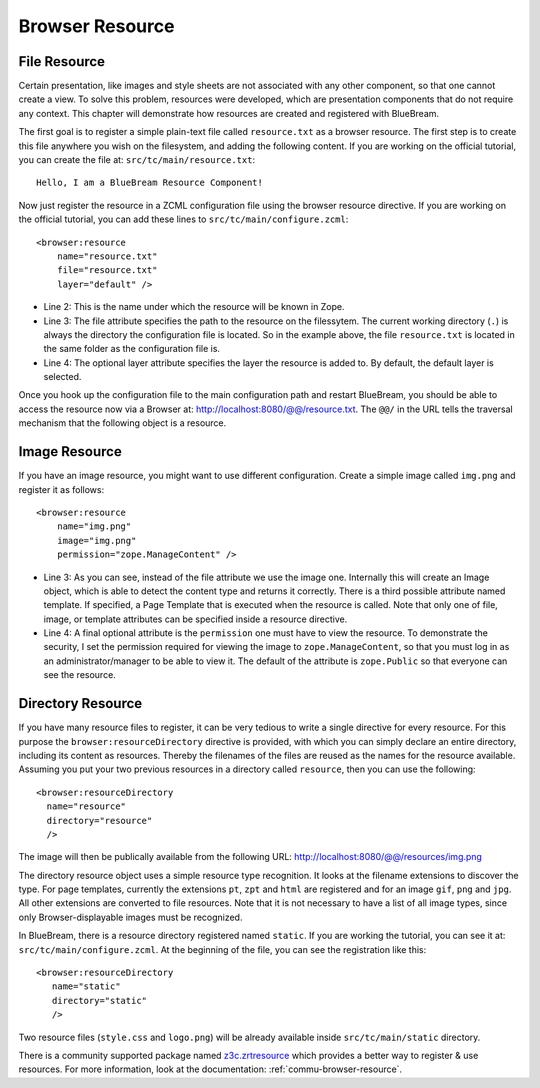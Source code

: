 .. _man-browser-resource:

Browser Resource
================

File Resource
-------------

Certain presentation, like images and style sheets are not associated
with any other component, so that one cannot create a view.  To solve
this problem, resources were developed, which are presentation
components that do not require any context.  This chapter will
demonstrate how resources are created and registered with BlueBream.

The first goal is to register a simple plain-text file called
``resource.txt`` as a browser resource.  The first step is to create
this file anywhere you wish on the filesystem, and adding the
following content.  If you are working on the official tutorial, you
can create the file at: ``src/tc/main/resource.txt``::

  Hello, I am a BlueBream Resource Component!

Now just register the resource in a ZCML configuration file using the
browser resource directive.  If you are working on the official
tutorial, you can add these lines to ``src/tc/main/configure.zcml``::

  <browser:resource
      name="resource.txt"
      file="resource.txt"
      layer="default" />

- Line 2: This is the name under which the resource will be known in
  Zope.

- Line 3: The file attribute specifies the path to the resource on
  the filessytem.  The current working directory (``.``) is always
  the directory the configuration file is located.  So in the example
  above, the file ``resource.txt`` is located in the same folder as
  the configuration file is.

- Line 4: The optional layer attribute specifies the layer the
  resource is added to.  By default, the default layer is selected.

Once you hook up the configuration file to the main configuration
path and restart BlueBream, you should be able to access the resource
now via a Browser at: http://localhost:8080/@@/resource.txt.  The
``@@/`` in the URL tells the traversal mechanism that the following
object is a resource.

Image Resource
--------------

If you have an image resource, you might want to use different
configuration.  Create a simple image called ``img.png`` and register
it as follows::

  <browser:resource
      name="img.png"
      image="img.png"
      permission="zope.ManageContent" />

- Line 3: As you can see, instead of the file attribute we use the
  image one.  Internally this will create an Image object, which is
  able to detect the content type and returns it correctly.  There is
  a third possible attribute named template.  If specified, a Page
  Template that is executed when the resource is called.  Note that
  only one of file, image, or template attributes can be specified
  inside a resource directive.

- Line 4: A final optional attribute is the ``permission`` one must
  have to view the resource.  To demonstrate the security, I set the
  permission required for viewing the image to
  ``zope.ManageContent``, so that you must log in as an
  administrator/manager to be able to view it.  The default of the
  attribute is ``zope.Public`` so that everyone can see the resource.


Directory Resource
------------------

If you have many resource files to register, it can be very tedious
to write a single directive for every resource.  For this purpose the
``browser:resourceDirectory`` directive is provided, with which you
can simply declare an entire directory, including its content as
resources.  Thereby the filenames of the files are reused as the
names for the resource available.  Assuming you put your two previous
resources in a directory called ``resource``, then you can use the
following::

  <browser:resourceDirectory
    name="resource"
    directory="resource"
    />

The image will then be publically available from the following URL:
http://localhost:8080/@@/resources/img.png

The directory resource object uses a simple resource type
recognition.  It looks at the filename extensions to discover the
type.  For page templates, currently the extensions ``pt``, ``zpt``
and ``html`` are registered and for an image ``gif``, ``png`` and
``jpg``.  All other extensions are converted to file resources.  Note
that it is not necessary to have a list of all image types, since
only Browser-displayable images must be recognized.

In BlueBream, there is a resource directory registered named
``static``.  If you are working the tutorial, you can see it at:
``src/tc/main/configure.zcml``.  At the beginning of the file, you
can see the registration like this::

  <browser:resourceDirectory
     name="static"
     directory="static"
     />

Two resource files (``style.css`` and ``logo.png``) will be already
available inside ``src/tc/main/static`` directory.

There is a community supported package named `z3c.zrtresource
<http://pypi.python.org/pypi/z3c.zrtresource>`_ which provides a
better way to register & use resources.  For more information, look
at the documentation: :ref:`commu-browser-resource`.


.. raw:: html

  <div id="disqus_thread"></div><script type="text/javascript"
  src="http://disqus.com/forums/bluebream/embed.js"></script><noscript><a
  href="http://disqus.com/forums/bluebream/?url=ref">View the
  discussion thread.</a></noscript><a href="http://disqus.com"
  class="dsq-brlink">blog comments powered by <span
  class="logo-disqus">Disqus</span></a>
